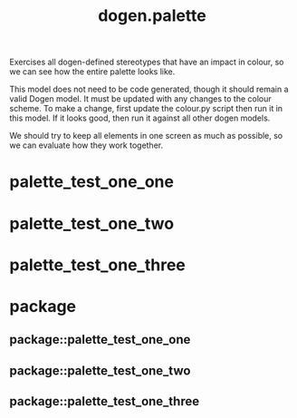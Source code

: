 #+title: dogen.palette
#+options: <:nil c:nil todo:nil ^:nil d:nil date:nil author:nil
:PROPERTIES:
:masd.codec.dia.comment: true
:masd.codec.model_modules: dogen.palette
:masd.codec.reference: cpp.builtins
:masd.codec.reference: masd
:masd.codec.reference: masd.variability
:masd.codec.reference: dogen.profiles
:masd.variability.profile: dogen.profiles.base.default_profile
:END:

Exercises all dogen-defined stereotypes that have an impact in
colour, so we can see how the entire palette looks like.

This model does not need to be code generated, though it
should remain a valid Dogen model. It must be updated with
any changes to the colour scheme. To make a change, first
update the colour.py script then run it in this model. If
it looks good, then run it against all other dogen models.

We should try to keep all elements in one screen as much
as possible, so we can evaluate how they work together.

* palette_test_one_one
:PROPERTIES:
:masd.codec.stereotypes: dogen::handcrafted::typeable
:END:
* palette_test_one_two
:PROPERTIES:
:masd.codec.stereotypes: dogen::handcrafted::typeable::header_only
:END:
* palette_test_one_three
:PROPERTIES:
:masd.codec.stereotypes: dogen::handcrafted::typeable::implementation_only
:END:
* package
** package::palette_test_one_one
:PROPERTIES:
:masd.codec.stereotypes: dogen::handcrafted::typeable
:END:
** package::palette_test_one_two
:PROPERTIES:
:masd.codec.stereotypes: dogen::handcrafted::typeable::header_only
:END:
** package::palette_test_one_three
:PROPERTIES:
:masd.codec.stereotypes: dogen::handcrafted::typeable::implementation_only
:END:
